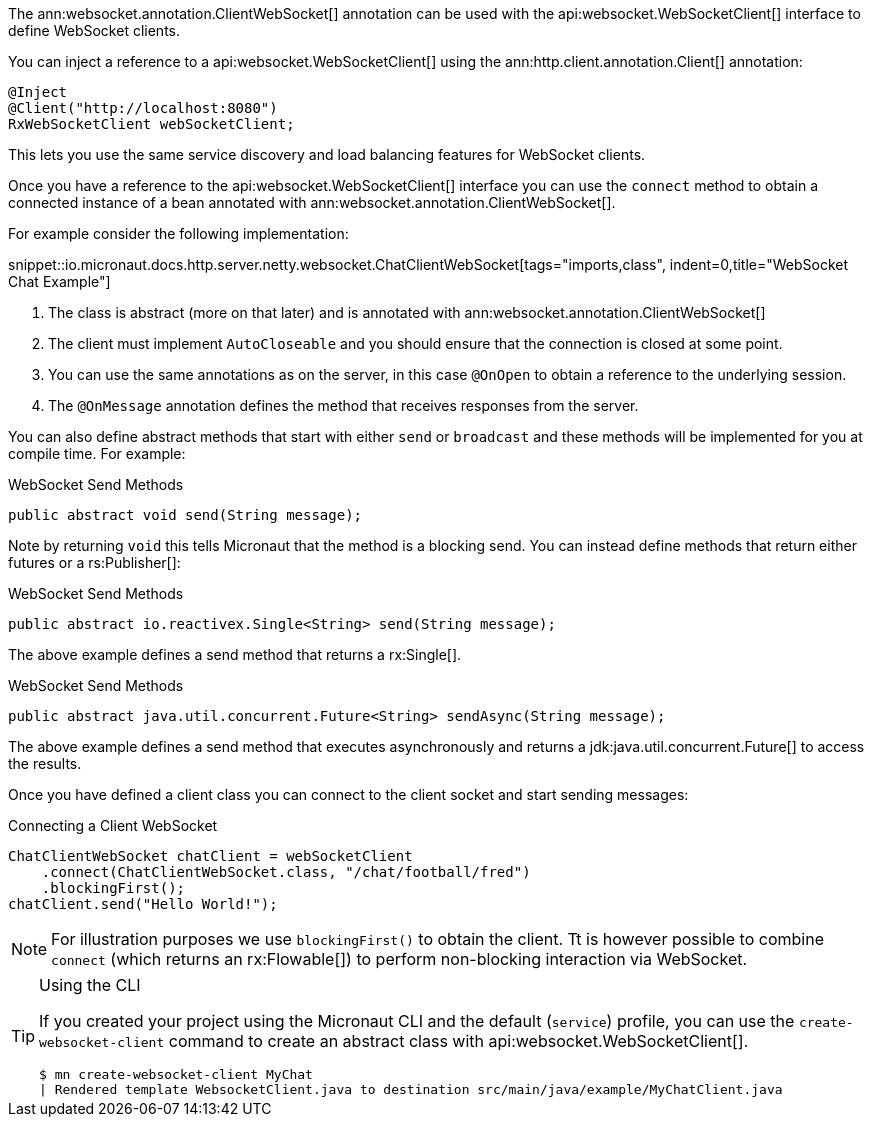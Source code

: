 The ann:websocket.annotation.ClientWebSocket[] annotation can be used with the api:websocket.WebSocketClient[] interface to define WebSocket clients.

You can inject a reference to a api:websocket.WebSocketClient[] using the ann:http.client.annotation.Client[] annotation:

[source,java]
----
@Inject
@Client("http://localhost:8080")
RxWebSocketClient webSocketClient;
----

This lets you use the same service discovery and load balancing features for WebSocket clients.

Once you have a reference to the api:websocket.WebSocketClient[] interface you can use the `connect` method to obtain a connected instance of a bean annotated with ann:websocket.annotation.ClientWebSocket[].

For example consider the following implementation:

snippet::io.micronaut.docs.http.server.netty.websocket.ChatClientWebSocket[tags="imports,class", indent=0,title="WebSocket Chat Example"]

<1> The class is abstract (more on that later) and is annotated with ann:websocket.annotation.ClientWebSocket[]
<2> The client must implement `AutoCloseable` and you should ensure that the connection is closed at some point.
<3> You can use the same annotations as on the server, in this case `@OnOpen` to obtain a reference to the underlying session.
<4> The `@OnMessage` annotation defines the method that receives responses from the server.

You can also define abstract methods that start with either `send` or `broadcast` and these methods will be implemented for you at compile time. For example:

.WebSocket Send Methods
[source,java]
----
public abstract void send(String message);
----

Note by returning `void` this tells Micronaut that the method is a blocking send. You can instead define methods that return either futures or a rs:Publisher[]:

.WebSocket Send Methods
[source,java]
----
public abstract io.reactivex.Single<String> send(String message);
----

The above example defines a send method that returns a rx:Single[].

.WebSocket Send Methods
[source,java]
----
public abstract java.util.concurrent.Future<String> sendAsync(String message);
----

The above example defines a send method that executes asynchronously and returns a jdk:java.util.concurrent.Future[] to access the results.

Once you have defined a client class you can connect to the client socket and start sending messages:

.Connecting a Client WebSocket
[source,java]
----
ChatClientWebSocket chatClient = webSocketClient
    .connect(ChatClientWebSocket.class, "/chat/football/fred")
    .blockingFirst();
chatClient.send("Hello World!");
----

NOTE: For illustration purposes we use `blockingFirst()` to obtain the client. Tt is however possible to combine `connect` (which returns an rx:Flowable[]) to perform non-blocking interaction via WebSocket.

[TIP]
.Using the CLI
====
If you created your project using the Micronaut CLI and the default (`service`) profile, you can use the `create-websocket-client` command to create an abstract class with api:websocket.WebSocketClient[].

----
$ mn create-websocket-client MyChat
| Rendered template WebsocketClient.java to destination src/main/java/example/MyChatClient.java
----
====
